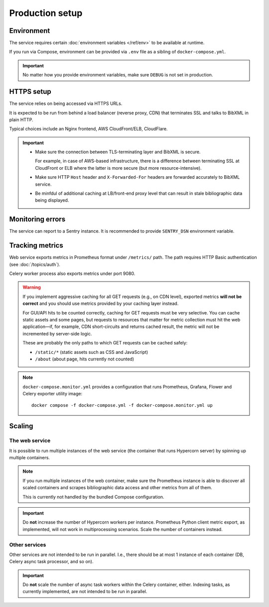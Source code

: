 ================
Production setup
================

.. seealso:: :rfp:req:`6`

.. seealso::

   - The bundled Compose configuration
     :doc:`configures containers </ref/containers>`
     to illustrate the way the service is intended to be operated.

   - The :doc:`/howto/run-in-production`
     describes a basic example of production setup.


Environment
===========

The service requires
certain :doc:`environment variables </ref/env>`
to be available at runtime.

If you run via Compose, environment can be provided via ``.env`` file
as a sibling of ``docker-compose.yml``.

.. important:: No matter how you provide environment variables,
               make sure ``DEBUG`` is not set in production.


HTTPS setup
===========

The service relies on being accessed via HTTPS URLs.

It is expected to be run from behind a load balancer (reverse proxy, CDN)
that terminates SSL and talks to BibXML in plain HTTP.

Typical choices include an Nginx frontend,
AWS CloudFront/ELB, CloudFlare.

.. important::

   - Make sure the connection between TLS-terminating layer
     and BibXML is secure.

     For example, in case of AWS-based infrastructure,
     there is a difference between terminating SSL at CloudFront or ELB
     where the latter is more secure (but more resource-intensive).

   - Make sure HTTP ``Host`` header and ``X-Forwarded-For`` headers
     are forwarded accurately to BibXML service.

   - Be minfdul of additional caching at LB/front-end proxy level
     that can result in stale bibliographic data being displayed.


Monitoring errors
=================

The service can report to a Sentry instance.
It is recommended to provide ``SENTRY_DSN`` environment variable.


Tracking metrics
================

Web service exports metrics in Prometheus format under ``/metrics/`` path.
The path requires HTTP Basic authentication (see :doc:`/topics/auth`).

Celery worker process also exports metrics under port 9080.

.. _metrics-and-cdn:

.. warning::

   If you implement aggressive caching for all GET requests
   (e.g., on CDN level), exported metrics **will not be correct**
   and you should use metrics provided by your caching layer instead.

   For GUI/API hits to be counted correctly, caching for GET requests
   must be very selective.
   You can cache static assets and some pages,
   but requests to resources that matter for metric collection
   must hit the web application—if, for example,
   CDN short-circuits and returns cached result,
   the metric will not be incremented by server-side logic.

   These are probably the only paths
   to which GET requests can be cached safely:

   - ``/static/*`` (static assets such as CSS and JavaScript)
   - ``/about`` (about page, hits currently not counted)

.. note::

   ``docker-compose.monitor.yml`` provides a configuration that runs
   Prometheus, Grafana, Flower and Celery exporter utility image::
   
       docker compose -f docker-compose.yml -f docker-compose.monitor.yml up
   
   .. seealso:: :doc:`/ref/containers`


Scaling
=======

The web service
---------------

It is possible to run multiple instances of the web service
(the container that runs Hypercorn server)
by spinning up multiple containers.

.. note::

   If you run multiple instances of the web container,
   make sure the Prometheus instance is able to discover all scaled containers
   and scrapes bibliographic data access and other metrics
   from all of them.
  
   This is currently not handled by the bundled Compose configuration.

.. important:: Do **not** increase the number of Hypercorn workers
               per instance. Prometheus Python client metric export,
               as implemented, will not work in multiprocessing scenarios.
               Scale the number of containers instead.

Other services
--------------

Other services are not intended to be run in parallel.
I.e., there should be at most 1 instance of each container
(DB, Celery async task processor, and so on).

.. important:: Do **not** scale the number of async task workers
               within the Celery container, either.
               Indexing tasks, as currently implemented,
               are not intended to be run in parallel.
